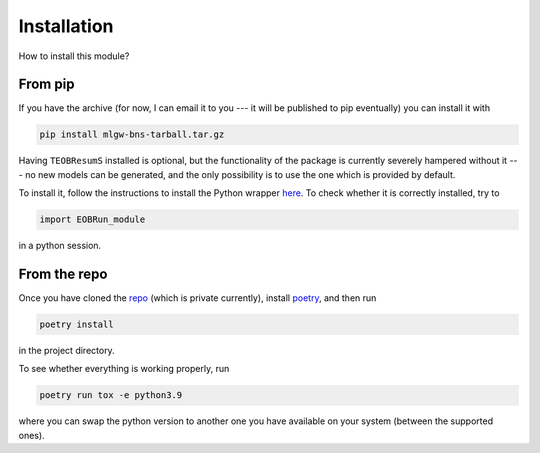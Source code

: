Installation
============

How to install this module? 

From pip
--------

If you have the archive 
(for now, I can email it to you --- it will be published to pip eventually)
you can install it with 

.. code-block:: bash
    
    pip install mlgw-bns-tarball.tar.gz

Having ``TEOBResumS`` installed is optional, but 
the functionality of the package is currently severely hampered without it ---
no new models can be generated, and the only possibility is to use the 
one which is provided by default.

To install it, follow the instructions to install the Python wrapper 
`here <https://bitbucket.org/eob_ihes/teobresums/src/master/>`_.  
To check whether it is correctly installed, try to 

.. code-block:: python

    import EOBRun_module

in a python session.

From the repo
-------------

Once you have cloned the `repo <https://github.com/jacopok/mlgw_bns>`_ 
(which is private currently), 
install `poetry <https://python-poetry.org/docs/#installation>`_, 
and then run

.. code-block:: bash
    
    poetry install

in the project directory.

To see whether everything is working properly, run 

.. code-block:: bash
    
    poetry run tox -e python3.9
    
where you can swap the python version to another one you have available
on your system (between the supported ones).

